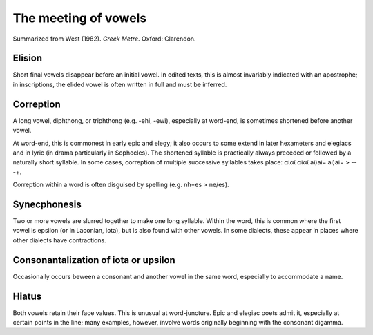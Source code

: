 
The meeting of vowels
---------------------

Summarized from West (1982). *Greek Metre*. Oxford: Clarendon.

Elision
+++++++
Short final vowels disappear before an initial vowel. In edited 
texts, this is almost invariably indicated with an apostrophe; in inscriptions,
the elided vowel is often written in full and must be inferred.

Correption
++++++++++
A long vowel, diphthong, or triphthong (e.g. -ehi, -ewi), 
especially at word-end, is sometimes shortened before another vowel.

At word-end, this is commonest in early epic and elegy; it also occurs to some
extend in later hexameters and elegiacs and in lyric (in drama particularly in
Sophocles). The shortened syllable is practically always preceded or followed
by a naturally short syllable. In some cases, correption of multiple successive
syllables takes place: αἰαῖ αἰαῖ ai)ai= ai)ai= > -- -+.

Correption within a word is often disguised by spelling (e.g. nh=es > ne/es). 

Synecphonesis
+++++++++++++
Two or more vowels are slurred together to make one long syllable. Within the 
word, this is common where the first vowel is epsilon (or in Laconian, iota), 
but is also found with other vowels. In some dialects, these appear in places
where other dialects have contractions.


Consonantalization of iota or upsilon
+++++++++++++++++++++++++++++++++++++
Occasionally occurs beween a consonant and another vowel in the same word,
especially to accommodate a name.

Hiatus
++++++
Both vowels retain their face values. This is unusual at word-juncture. Epic 
and elegiac poets admit it, especially at certain points in the line; many 
examples, however, involve words originally beginning with the consonant
digamma. 